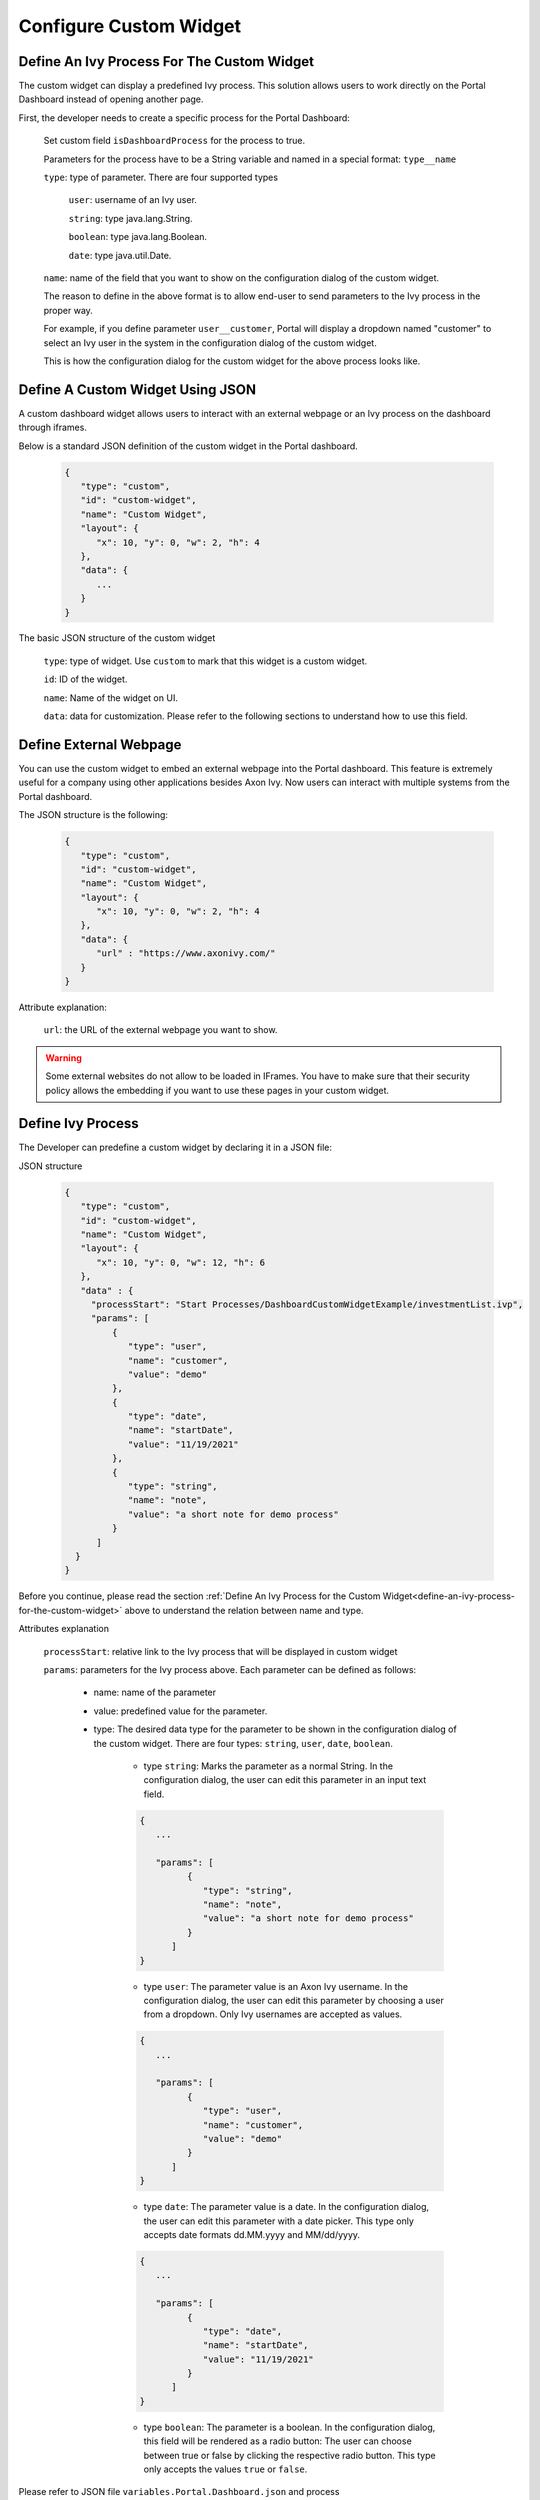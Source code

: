 .. _configure-new-dashboard-custom-widget:

Configure Custom Widget
========================

.. _define-an-ivy-process-for-the-custom-widget:

Define An Ivy Process For The Custom Widget
-------------------------------------------

The custom widget can display a predefined Ivy process. This solution allows
users to work directly on the Portal Dashboard instead of opening another page.

First, the developer needs to create a specific process for the Portal
Dashboard:

   Set custom field ``isDashboardProcess`` for the process to true.

   |dashboard-custom-field|

   Parameters for the process have to be a String variable and named in a special format: ``type__name``

   |dashboard-custom-params|

   ``type``: type of parameter. There are four supported types

      ``user``: username of an Ivy user.

      ``string``: type java.lang.String.

      ``boolean``: type java.lang.Boolean.

      ``date``: type java.util.Date.

   ``name``: name of the field that you want to show on the configuration dialog of the custom widget.

   The reason to define in the above format is to allow end-user to send parameters to the Ivy process in the proper way.

   For example, if you define parameter ``user__customer``, Portal will display a dropdown named "customer" 
   to select an Ivy user in the system in the configuration dialog of the custom widget.

   This is how the configuration dialog for the custom widget for the above process looks like.

   |dashboard-custom-widget-configuration|

Define A Custom Widget Using JSON
---------------------------------

A custom dashboard widget allows users to interact with an external webpage or
an Ivy process on the dashboard through iframes.

Below is a standard JSON definition of the custom widget in the Portal dashboard.

   .. code-block:: html

      {
         "type": "custom",
         "id": "custom-widget",
         "name": "Custom Widget",
         "layout": {
            "x": 10, "y": 0, "w": 2, "h": 4
         },
         "data": {
            ...
         }
      }
   ..

The basic JSON structure of the custom widget

   ``type``: type of widget. Use ``custom`` to mark that this widget is a custom
   widget.

   ``id``: ID of the widget.

   ``name``: Name of the widget on UI.

   ``data``: data for customization. Please refer to the following sections to
   understand how to use this field.

Define External Webpage
-----------------------

You can use the custom widget to embed an external webpage into the Portal dashboard.
This feature is extremely useful for a company using other applications besides Axon Ivy.
Now users can interact with multiple systems from the Portal dashboard.

The JSON structure is the following:

   .. code-block:: html

      {
         "type": "custom",
         "id": "custom-widget",
         "name": "Custom Widget",
         "layout": {
            "x": 10, "y": 0, "w": 2, "h": 4
         },
         "data": {
            "url" : "https://www.axonivy.com/"
         }
      }
   ..

Attribute explanation:

   ``url``: the URL of the external webpage you want to show.

.. warning::
   Some external websites do not allow to be loaded in IFrames. You have to make sure 
   that their security policy allows the embedding if you want to use these pages in your custom widget.

Define Ivy Process
------------------

The Developer can predefine a custom widget by declaring it in a JSON file:

JSON structure

   .. code-block:: html

      {
         "type": "custom",
         "id": "custom-widget",
         "name": "Custom Widget",
         "layout": {
            "x": 10, "y": 0, "w": 12, "h": 6
         },
         "data" : {
           "processStart": "Start Processes/DashboardCustomWidgetExample/investmentList.ivp",
           "params": [
               {
                  "type": "user",
                  "name": "customer",
                  "value": "demo"
               },
               {
                  "type": "date",
                  "name": "startDate",
                  "value": "11/19/2021"
               },
               {
                  "type": "string",
                  "name": "note",
                  "value": "a short note for demo process"
               }
            ]
        }
      }
   ..

Before you continue, please read the section :ref:`Define An Ivy Process for the
Custom Widget<define-an-ivy-process-for-the-custom-widget>` above to understand
the relation between name and type.

Attributes explanation

   ``processStart``: relative link to the Ivy process that will be displayed in custom widget

   ``params``: parameters for the Ivy process above. Each parameter can be defined as follows:

      - name: name of the parameter

      - value: predefined value for the parameter.

      - type: The desired data type for the parameter to be shown in the
        configuration dialog of the custom widget. There are four types:
        ``string``, ``user``, ``date``, ``boolean``.

         - type ``string``: Marks the parameter as a normal String. In the
           configuration dialog, the user can edit this parameter in an input
           text field.

         .. code-block:: html

            {
               ...

               "params": [
                     {
                        "type": "string",
                        "name": "note",
                        "value": "a short note for demo process"
                     }
                  ]
            }
         ..

         - type ``user``: The parameter value is an Axon Ivy username. In the
           configuration dialog, the user can edit this parameter by choosing a
           user from a dropdown. Only Ivy usernames are accepted as values.

         .. code-block:: html

            {
               ...

               "params": [
                     {
                        "type": "user",
                        "name": "customer",
                        "value": "demo"
                     }
                  ]
            }
         ..

         - type ``date``: The parameter value is a date. In the configuration
           dialog, the user can edit this parameter with a date picker. This
           type only accepts date formats dd.MM.yyyy and MM/dd/yyyy.

         .. code-block:: html

            {
               ...

               "params": [
                     {
                        "type": "date",
                        "name": "startDate",
                        "value": "11/19/2021"
                     }
                  ]
            }
         ..

         - type ``boolean``: The parameter is a boolean. In the configuration
           dialog, this field will be rendered as a radio button: The user can
           choose between true or false by clicking the respective radio button.
           This type only accepts the values ``true`` or ``false``.

Please refer to JSON file ``variables.Portal.Dashboard.json`` and process
``DashboardCustomWidgetExample/investmentList.ivp`` in project
``portal-developer-examples`` for details about how to define the Ivy process for
the custom widget.

.. |dashboard-custom-field| image:: images/new-dashboard-custom-widget/process-custom-field.png
.. |dashboard-custom-params| image:: images/new-dashboard-custom-widget/process-custom-params.png
.. |dashboard-custom-widget-configuration| image:: ../../screenshots/dashboard/process-custom-widget-configuration.png